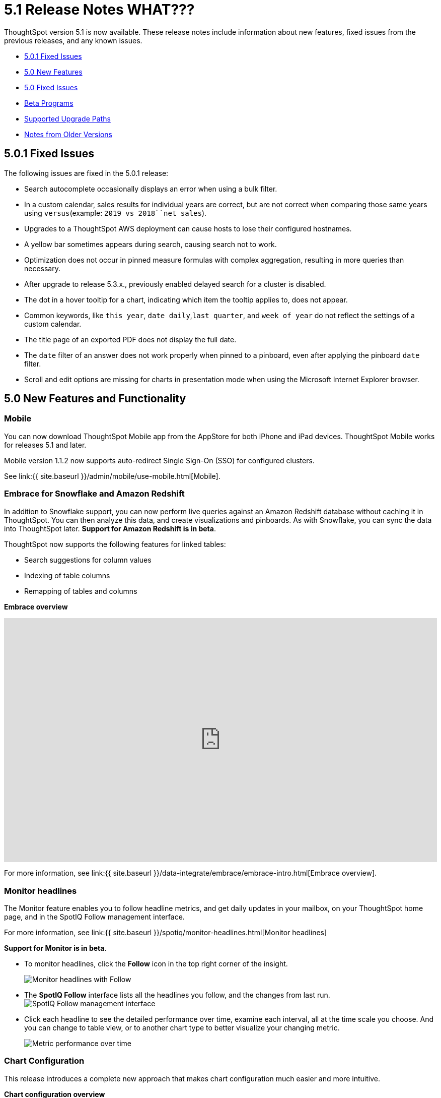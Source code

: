 = 5.1 Release Notes WHAT???

ThoughtSpot version 5.1 is now available.
These release notes include information about new features, fixed issues from the previous releases, and any known issues.

* <<5-0-1-fixed,5.0.1 Fixed Issues>>
* <<5-new,5.0 New Features>>
* <<5-fixed,5.0 Fixed Issues>>
* <<beta-program,Beta Programs>>
* <<upgrade-paths,Supported Upgrade Paths>>
* <<notes-for-older-versions,Notes from Older Versions>>

[#5-0-1-fixed]
== 5.0.1 Fixed Issues

The following issues are fixed in the 5.0.1 release:

* Search autocomplete occasionally displays an error when using a bulk filter.
* In a custom calendar, sales results for individual years are correct, but are not correct when comparing those same years using `versus`(example: `2019 vs 2018``net sales`).
* Upgrades to a ThoughtSpot AWS deployment can cause hosts to lose their configured hostnames.
* A yellow bar sometimes appears during search, causing search not to work.
* Optimization does not occur in pinned measure formulas with complex aggregation, resulting in more queries than necessary.
* After upgrade to release 5.3.x., previously enabled delayed search for a cluster is disabled.
* The dot in a hover tooltip for a chart, indicating which item the tooltip applies to, does not appear.
* Common keywords, like `this year`, `date daily`,`last quarter`, and `week of year` do not reflect the settings of a custom calendar.
* The title page of an exported PDF does not display the full date.
* The `date` filter of an answer does not work properly when pinned to a pinboard, even after applying the pinboard `date` filter.
* Scroll and edit options are missing for charts in presentation mode when using the Microsoft Internet Explorer browser.

[#5-new]
== 5.0 New Features and Functionality

=== Mobile

You can now download ThoughtSpot Mobile app from the AppStore for both iPhone and iPad devices.
ThoughtSpot Mobile works for releases 5.1 and later.

Mobile version 1.1.2 now supports auto-redirect Single Sign-On (SSO) for configured clusters.

See link:{{ site.baseurl }}/admin/mobile/use-mobile.html[Mobile].

=== Embrace for Snowflake and Amazon Redshift

In addition to Snowflake support, you can now perform live queries against an Amazon Redshift database without caching it in ThoughtSpot.
You can then analyze this data, and create visualizations and pinboards.
As with Snowflake, you can sync the data into ThoughtSpot later.
*Support for Amazon Redshift is in beta*.

ThoughtSpot now supports the following features for linked tables:

* Search suggestions for column values
* Indexing of table columns
* Remapping of tables and columns

*Embrace overview*

+++
<div class="wistia_responsive_padding" style="padding:56.25% 0 0 0;position:relative;"><div class="wistia_responsive_wrapper" style="height:100%;left:0;position:absolute;top:0;width:100%;"><iframe src="https://fast.wistia.net/embed/iframe/1n7ei0tqr4?videoFoam=true" title="Embrace in 6.0 Video" allowtransparency="true" frameborder="0" scrolling="no" class="wistia_embed" name="wistia_embed" allowfullscreen mozallowfullscreen webkitallowfullscreen oallowfullscreen msallowfullscreen width="100%" height="100%"></iframe></div></div>
<script src="https://fast.wistia.net/assets/external/E-v1.js" async></script>
+++

For more information, see link:{{ site.baseurl }}/data-integrate/embrace/embrace-intro.html[Embrace overview].

=== Monitor headlines

The Monitor feature enables you to follow headline metrics, and get daily updates in your mailbox, on your ThoughtSpot home page, and in the SpotIQ Follow management interface.

For more information, see link:{{ site.baseurl }}/spotiq/monitor-headlines.html[Monitor headlines]

*Support for Monitor is in beta*.

* To monitor headlines, click the *Follow* icon in the top right corner of the insight.
+
image::follow.png[Monitor headlines with Follow]

* The *SpotIQ Follow* interface lists all the headlines you follow, and the changes from last run.
image:spotiq-monitor.png[SpotIQ Follow management interface]
* Click each headline to see the detailed performance over time, examine each interval, all at the time scale you choose.
And you can change to table view, or to another chart type to better visualize your changing metric.
+
image::spotiq-monitor-detail.png[Metric performance over time]

=== Chart Configuration

This release introduces a complete new approach that makes chart configuration much easier and more intuitive.

*Chart configuration overview*
+++
<script src="https://fast.wistia.com/embed/medias/y633w03qzm.jsonp" async></script><script src="https://fast.wistia.com/assets/external/E-v1.js" async></script><div class="wistia_responsive_padding" style="padding:56.25% 0 0 0;position:relative;"><div class="wistia_responsive_wrapper" style="height:100%;left:0;position:absolute;top:0;width:100%;"><span class="wistia_embed wistia_async_y633w03qzm popover=true popoverAnimateThumbnail=true videoFoam=true" style="display:inline-block;height:100%;position:relative;width:100%">&nbsp;</span></div></div>
+++
* *Add drag-and-drop chips* automatically when adding new elements in search bar.
These appear on the chart as "Not visualized", and you can move them into the axis area to visualize.
* *Improve number formatting* for data labels on the chart marks (bars, bubbles, lines), and on the axes.
Can use numbers, percentages, currencies, and specified units, "as is" (auto mode), or change to millions, trillions, and billions (K, M, B).
Can easily specify the number of decimal places.
* *Independent control of each measure* in a chart helps you reduce noise by applying labels only where you need it.
* *Simple time bucketing* lets you change granularity of time series.
* *Intuitive color configuration* enables you to quickly change color on the element or in the legend.
* *Column renaming* for pivot tables and regular chart tables, wrapping and clipping of header text.

=== Scriptable Worksheets

You can now *Export* Worksheets by downloading them to a `*.yaml` file, make changes, and then *Update* the Worksheet from the changed file either to the same cluster, or to a new cluster.

Scriptable Worksheets support metadata migration from development to production environments, enables changes that are not possible within the user interface, and lets you perform bulk changes to the metadata (renaming, duplication).

See link:{{ site.baseurl }}/admin/worksheets/worksheet-export.html[Migrate or restore Worksheets], and link:{{ site.baseurl }}/admin/worksheets/yaml-worksheet.html[Worksheet YAML specification].

=== Welcome new users

Administrators can configure a welcoming experience for new users.
In addition to assigning a user to the most relevant groups and Pinboards, they can customize a Welcome email to introduce them to ThoughtSpot and help them get started.

*Configure new user welcome experience and emails*

=== Getting started

To quickly onboard new users and teach them how to effectively use ThoughtSpot, we added in-product guidance and video content.

*Getting started with ThoughtSpot*

=== Sharing

We improved the experience of sharing Answers and Pinboards through better email notifications, with embedded links.

*Sharing Pinboards and Answers*
+++
<script src="https://fast.wistia.com/embed/medias/7heqb1ujsx.jsonp" async></script><script src="https://fast.wistia.com/assets/external/E-v1.js" async></script><div class="wistia_responsive_padding" style="padding:56.25% 0 0 0;position:relative;"><div class="wistia_responsive_wrapper" style="height:100%;left:0;position:absolute;top:0;width:100%;"><span class="wistia_embed wistia_async_7heqb1ujsx popover=true popoverAnimateThumbnail=true videoFoam=true" style="display:inline-block;height:100%;position:relative;width:100%">&nbsp;</span></div></div>
+++
=== Access request and grant

To enhance the ease of sharing, we simplified and reinforced the workflow for access request and grant of privileges to Pinboards, Answers, and Data sources.

*Requesting and granting access to Pinboards and Answers*

=== Google Cloud Platform GCS persistent storage

You can now reduce the cost of a GCP deployment by using GCS for storage of major services like the ThoughtSpot database and search engine.
For more information, see link:{{ site.baseurl }}/appliance/gcp/configuration-options.html[GCP configuration options].

=== Streamlined GCP data loading from a GCS bucket

You can now load data from a Google Cloud Storage (GCS) bucket into your ThoughtSpot GCP instance.
By assigning the _Compute Engine default service account_ and the _Set access for each API_ scope to your instance, you can set read-only access to your GCS bucket.
This way, you don't have to enter GCS credentials when loading data.
For more information, see link:{{ site.baseurl }}/admin/loading/use-data-importer.html#loading-data-from-a-gcp-gcs-bucket[Loading data from a GCP GCS bucket]

=== Answer Explorer

This release introduces Answer Explorer, which provides you with AI-guided exploration of Pinboards, at a single click.

*Answer Explorer overview*

Answer Explorer includes the following features:

* *Filters* search field accepts any value, including a column name.
After you enter your value, press *Enter*, or click *Add*.
* *Comparisons* lets you easily perform a "versus" analysis.
* *Breakdowns* make it easy to add a new attribute or replace an existing one, and let you change buckets for time series: monthly, weekly, daily, or quarterly.
* *Metrics* "Also include" feature enables you to add other available metrics, and changing a column replaces a metric.
* *Navigation*: Column names appear separately from search values.
Undo steps back to the last change.
Copy and edit retains all changes.
Seamlessly switch from Answer Explorer to search.

=== Homepage Insights for everyone

This release of ThoughtSpot leverages existing insights that are generated by the SpotIQ power users, and shares them with everyone on their Homepage, regardless of that person's access to SpotIQ Analyze function.

These insights are diverse, and cover a wider range of data sources and types.

=== Ask an Expert

We improved the Expert feature by adding more email notifications, enriching email content, and directly linking from emails to requests.

* When a user creates a request, both that user and designated experts get an email notification.
The *Open request* link in the expert's leads directly to ThoughtSpot, to review and manage the request.
* When an expert resolves the request, both the expert and the user receive an email notification.
The user can then follow the supplied link to navigate directly to the resolved answer.

////
### New group functions
- [median function]({{ site.baseurl }}/reference/formula-reference.html#median)
- [nth_percentile function]({{ site.baseurl }}/reference/formula-reference.html#nth_percentile)
////

=== GeoMaps

ThoughtSpot now supports link:{{ site.baseurl }}/reference/geomap-reference.html[GeoMap] visualizations for these new locales:

* *Austria:* State, District, and Postal
* *Italy:* Region, Province/Territories, and Postal Code
* *Poland:* Province/Territories, County, Postal Code

[#5-fixed]
== 5.0 Fixed Issues

The following issues are fixed in the 6.0 release:

* The `tscli cluster download-release` command sometimes did not work correctly.
* The date dimension attribute was removed from the query for all date aggregations, except for DETAILED.

[#beta-program]
== Beta Programs

If you are interested in seeing some of our newest features, we want to add you to our testing group.
ThoughtSpot is looking for people with all levels of experience: end-users, analysts, administrators, configurators, and so on.
We like to have a diversity of experience and perspective, and want to hear from you.
Because we strive for excellence, we will partner with you to adjust the final details of our offerings based on your feedback.
These features are currently in Beta.
Please contact us if you are interested in participating:

* link:mailto:BetaProgram@thoughtspot.com?subject=Montor%20Beta%20Program%20Request[Monitor Beta Program] for monitoring selected metrics over time.
* link:mailto:BetaProgram@thoughtspot.com?subject=Embrace%20Beta%20Program%20Request[Embrace Beta Program for Redshift] to query the new supported external database, Amazon Redshift.

[#upgrade-paths]
== Supported Upgrade Paths

If you are running one of the following versions, you can upgrade to the 6.0.1 release directly:

* 4.5.x to 5.0.1
* 5.0.x to 5.0.1

(This includes any hotfixes or customer patches on these branches.)

If you are running a different version, you must do a multiple pass upgrade.
First, upgrade to version 5.0.x, and then to the 5.0.1 release.

{% include note.html content="To successfully upgrade your ThoughtSpot cluster, all user profiles must include a valid email address.
Without valid email addresses, the upgrade is blocked." %}

[#notes-for-older-versions]
== Notes for earlier releases

* link:/5.3/pdf/ThoughtSpot_Release_Notes_5.3.pdf[5.3 Release Notes]
* link:/5.2/pdf/ThoughtSpot_Release_Notes_5.2.pdf[5.2 Release Notes]
* link:/5.1/pdf/ThoughtSpot_Release_Notes_5.1.pdf[5.1 Release Notes]
* link:/5.0/pdf/ThoughtSpot_Release_Notes_5.0.pdf[5.0 Release Notes]
* link:/4.5/pdf/ThoughtSpot_Release_Notes_4.5.pdf[4.5 Release Notes]
* link:/4.4/pdf/ThoughtSpot_Release_Notes_4.4.pdf[4.4 Release Notes]
